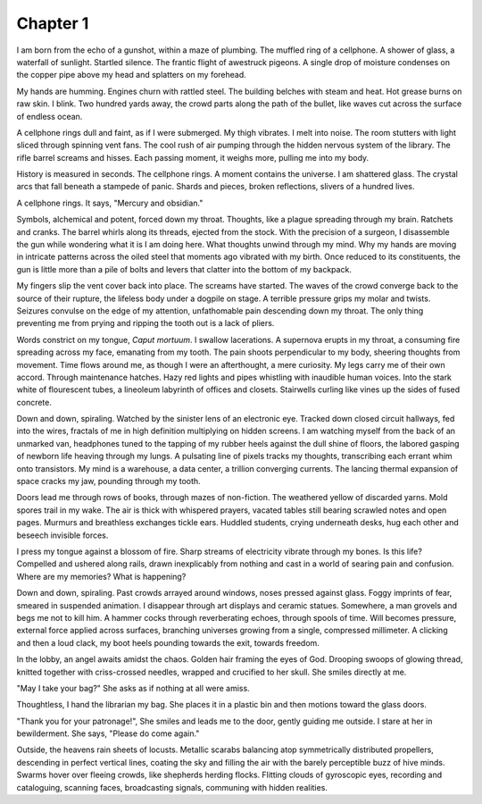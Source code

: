 Chapter 1
---------

I am born from the echo of a gunshot, within a maze of plumbing. The muffled ring of a cellphone. A shower of glass, a waterfall of sunlight. Startled silence. The frantic flight of awestruck pigeons. A single drop of moisture condenses on the copper pipe above my head and splatters on my forehead. 

My hands are humming. Engines churn with rattled steel. The building belches with steam and heat. Hot grease burns on raw skin. I blink. Two hundred yards away, the crowd parts along the path of the bullet, like waves cut across the surface of endless ocean. 

A cellphone rings dull and faint, as if I were submerged. My thigh vibrates. I melt into noise. The room stutters with light sliced through spinning vent fans. The cool rush of air pumping through the hidden nervous system of the library. The rifle barrel screams and hisses. Each passing moment, it weighs more, pulling me into my body.

History is measured in seconds. The cellphone rings. A moment contains the universe. I am shattered glass. The crystal arcs that fall beneath a stampede of panic. Shards and pieces, broken reflections, slivers of a hundred lives. 

A cellphone rings. It says, "Mercury and obsidian."

Symbols, alchemical and potent, forced down my throat. Thoughts, like a plague spreading through my brain. Ratchets and cranks. The barrel whirls along its threads, ejected from the stock. With the precision of a surgeon, I disassemble the gun while wondering what it is I am doing here. What thoughts unwind through my mind. Why my hands are moving in intricate patterns across the oiled steel that moments ago vibrated with my birth. Once reduced to its constituents, the gun is little more than a pile of bolts and levers that clatter into the bottom of my backpack.

My fingers slip the vent cover back into place. The screams have started. The waves of the crowd converge back to the source of their rupture, the lifeless body under a dogpile on stage. A terrible pressure grips my molar and twists. Seizures convulse on the edge of my attention, unfathomable pain descending down my throat. The only thing preventing me from prying and ripping the tooth out is a lack of pliers. 

Words constrict on my tongue, *Caput mortuum*. I swallow lacerations. A supernova erupts in my throat, a consuming fire spreading across my face, emanating from my tooth. The pain shoots perpendicular to my body, sheering thoughts from movement. Time flows around me, as though I were an afterthought, a mere curiosity. My legs carry me of their own accord. Through maintenance hatches. Hazy red lights and pipes whistling with inaudible human voices. Into the stark white of flourescent tubes, a lineoleum labyrinth of offices and closets. Stairwells curling like vines up the sides of fused concrete. 

Down and down, spiraling. Watched by the sinister lens of an electronic eye. Tracked down closed circuit hallways, fed into the wires, fractals of me in high definition multiplying on hidden screens. I am watching myself from the back of an unmarked van, headphones tuned to the tapping of my rubber heels against the dull shine of floors, the labored gasping of newborn life heaving through my lungs. A pulsating line of pixels tracks my thoughts, transcribing each errant whim onto transistors. My mind is a warehouse, a data center, a trillion converging currents. The lancing thermal expansion of space cracks my jaw, pounding through my tooth. 

Doors lead me through rows of books, through mazes of non-fiction. The weathered yellow of discarded yarns. Mold spores trail in my wake. The air is thick with whispered prayers, vacated tables still bearing scrawled notes and open pages. Murmurs and breathless exchanges tickle ears. Huddled students, crying underneath desks, hug each other and beseech invisible forces.

I press my tongue against a blossom of fire. Sharp streams of electricity vibrate through my bones. Is this life? Compelled and ushered along rails, drawn inexplicably from nothing and cast in a world of searing pain and confusion. Where are my memories? What is happening?

Down and down, spiraling. Past crowds arrayed around windows, noses pressed against glass. Foggy imprints of fear, smeared in suspended animation. I disappear through art displays and ceramic statues. Somewhere, a man grovels and begs me not to kill him. A hammer cocks through reverberating echoes, through spools of time. Will becomes pressure, external force applied across surfaces, branching universes growing from a single, compressed millimeter. A clicking and then a loud clack, my boot heels pounding towards the exit, towards freedom.

In the lobby, an angel awaits amidst the chaos. Golden hair framing the eyes of God. Drooping swoops of glowing thread, knitted together with criss-crossed needles, wrapped and crucified to her skull. She smiles directly at me. 

"May I take your bag?" She asks as if nothing at all were amiss.

Thoughtless, I hand the librarian my bag. She places it in a plastic bin and then motions toward the glass doors.

"Thank you for your patronage!", She smiles and leads me to the door, gently guiding me outside. I stare at her in bewilderment. She says, "Please do come again."

Outside, the heavens rain sheets of locusts. Metallic scarabs balancing atop symmetrically distributed propellers, descending in perfect vertical lines, coating the sky and filling the air with the barely perceptible buzz of hive minds. Swarms hover over fleeing crowds, like shepherds herding flocks. Flitting clouds of gyroscopic eyes, recording and cataloguing, scanning faces, broadcasting signals, communing with hidden realities.